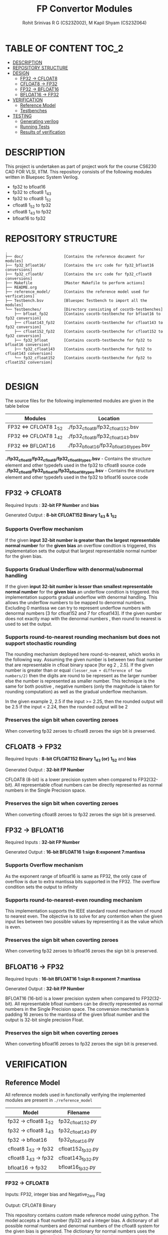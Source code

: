 #+TITLE: FP Convertor Modules
#+AUTHOR: Rohit Srinivas R G (CS23Z002), M Kapil Shyam (CS23Z064)

* TABLE OF CONTENT :TOC_2:
- [[#description][DESCRIPTION]]
- [[#repository-structure][REPOSITORY STRUCTURE]]
- [[#design][DESIGN]]
  - [[#fp32---cfloat8][FP32 -> CFLOAT8]]
  - [[#cfloat8---fp32][CFLOAT8 -> FP32]]
  - [[#fp32---bfloat16][FP32 -> BFLOAT16]]
  - [[#bfloat16---fp32][BFLOAT16 -> FP32]]
- [[#verification][VERIFICATION]]
  - [[#reference-model][Reference Model]]
  - [[#testbenches][Testbenches]]
- [[#testing][TESTING]]
  - [[#generating-verilog][Generating verilog]]
  - [[#running-tests][Running Tests]]
  - [[#results-of-verification][Results of verification]]

* DESCRIPTION

This project is undertaken as part of project work for the course CS6230 CAD FOR VLSI, IITM. This repository consists of the following modules written in Bluepsec System Verilog.

- fp32 to bfloat16
- fp32 to cfloat8 1_4_3
- fp32 to cfloat8 1_5_2
- cfloat8 1_5_2 to fp32
- cfloat8 1_4_3 to fp32
- bfloat16      to fp32

* REPOSITORY STRUCTURE
#+begin_src
.
├── doc/                  [Contains the reference document for modules]
├── fp32_bfloat16/        [Contains the src code for fp32_bfloat16 conversions]
├── fp32_cfloat8/         [Contains the src code for fp32_cfloat8 conversions]
├── Makefile              [Master Makefile to perform actions]
├── README.org
├── reference_model/      [Contains the reference model used for verfications]
├── Testbench.bsv         [Bluespec Testbench to import all the modules]
└── Testbenches/          [Directory consisting of cocotb-testbenches]
    ├── bfloat_fp32       [Contains cocotb-testbenche for bfloat16 to fp32 conversion]
    ├── cfloat143_fp32    [Contains cocotb-testbenche for cfloat143 to fp32 conversion]
    ├── cfloat152_fp32    [Contains cocotb-testbenche for cfloat152 to fp32 conversion]
    ├── fp32_bfloat       [Contains cocotb-testbenche for fp32 to bfloat16 conversion]
    ├── fp32_cfloat143    [Contains cocotb-testbenche for fp32 to cfloat143 conversion]
    └── fp32_cfloat152    [Contains cocotb-testbenche for fp32 to cfloat152 conversion]

#+end_src

* DESIGN

The source files for the following implemented modules are given in the table below

| Modules                | Location                                |
|------------------------+-----------------------------------------|
| FP32 <=> CFLOAT8 1_5_2 | ./fp32_cfloat8/fp32_cfloat152.bsv       |
| FP32 <=> CFLOAT8 1_4_2 | ./fp32_cfloat8/fp32_cfloat143.bsv       |
| FP32 <=> BFLOAT16      | ./fp32_bfloat16/fp32_bfloat16_types.bsv |

*./fp32_cfloat8/fp32_cfloat8/fp32_cfloat8_types.bsv* - Contains the structure element and other typedefs used in the fp32 to cfloat8 source code
*./fp32_cfloat8/fp32_bfloat16/fp32_bfloat16_types.bsv* - Contains the structure element and other typedefs used in the fp32 to bfloat16 source code

** FP32 -> CFLOAT8

Required Inputs  : *32-bit FP Number* and *bias*

Generated Output : *8-bit CFLOAT152 Binary 1_4_3 & 1_5_2*

*** Supports Overflow mechanism

If the given *input 32-bit number is greater than the largest representable normal number* for the *given bias* an overflow condtion is triggered, this implementation sets the output that largest representable normal number for the given bias.

*** Supports Gradual Underflow with denormal/subnormal handling

If the given *input 32-bit number is lesser than smallest representable normal number* for the *given bias* an underflow condtion is triggered. this implementation supports gradual underflow with denormal handling. This allows the underflow numbers to be mapped to denormal numbers. Excluding 0 mantissa we can try to represent underflow numbers with denormal numbers [3 for cfloat152 and 7 for cfloat143]. If the given number does not exactly map with the denormal numbers , then round to nearest is used to set the output.

*** Supports round-to-nearest rounding mechanism but *does not support stochastic rounding*

The rounding mechanism deployed here round-to-nearest, which works in the following way. Assuming the given number is between two float number that are representable in cfloat binary space [for eg 2 , 2.5]. If the given number is greater than or equal ~(lesser_num + difference of two numbers/2)~ then the digits are round to be represent as the larger number else the number is represented as smaller number. This technique is the same for both positive , negative numbers (only the magnitude is taken for rounding computation) as well as the gradual underflow mechanism.

#+begin_center

In the given example 2, 2.5
if the input >= 2.25, then the rounded output will be 2.5
if the input <  2.24, then the rounded output will be 2

#+end_center

*** Preserves the sign bit when coverting zeroes

When converting fp32 zeroes to cfloat8 zeroes the sign bit is preserved.

** CFLOAT8 -> FP32

Required Inputs  : *8-bit CFLOAT152 Binary 1_4_3 (or) 1_5_2* and *bias*

Generated Output : *32-bit FP Number*

CFLOAT8 (8-bit) is a lower precision system when compared to FP32(32-bit). All representable cfloat numbers can be directly represented as normal numbers in the Single Precision space.

*** Preserves the sign bit when coverting zeroes

When converting cfloat8 zeroes to fp32 zeroes the sign bit is preserved.

** FP32 -> BFLOAT16

Required Inputs  : *32-bit FP Number*

Generated Output : *16-bit BFLOAT16 1:sign 8:exponent 7:mantissa*

*** Supports Overflow mechanism

As the exponent range of bfloat16 is same as FP32, the only case of overflow is due to extra mantissa bits supported in the FP32. The overflow condition sets the output to infinity

*** Supports round-to-nearest-even rounding mechanism

This implementation supports the IEEE standard round mechanism of round to nearest even. The objective is to solve for any contention when the given input lies between two possible values by representing it as the value which is even.

*** Preserves the sign bit when coverting zeroes

When converting fp32 zeroes to bfloat16 zeroes the sign bit is preserved.

** BFLOAT16 -> FP32

Required Inputs  : *16-bit BFLOAT16 1:sign 8:exponent 7:mantissa*

Generated Output : *32-bit FP Number*

BFLOAT16 (16-bit) is a lower precision system when compared to FP32(32-bit). All representable bfloat numbers can be directly represented as normal numbers in the Single Precision space. The conversion mechanism is padding 16 zeroes to the mantissa of the given bfloat number and the output is 32-bit single precision Float.

*** Preserves the sign bit when coverting zeroes

When converting bfloat16 zeroes to fp32 zeroes the sign bit is preserved.

* VERIFICATION

** Reference Model

All reference models used in functionally verifying the implemented modules are present in =./reference_model=

| Model                 | Filename          |
|-----------------------+-------------------|
| fp32 -> cfloat8 1_5_2 | fp32_cfloat152.py |
| fp32 -> cfloat8 1_4_3 | fp32_cfloat143.py |
| fp32 -> bfloat16      | fp32_bfloat16.py  |
| cfloat8 1_5_2 -> fp32 | cfloat152_fp32.py |
| cfloat8 1_4_3 -> fp32 | cfloat143_fp32.py |
| bfloat16      -> fp32 | bfloat16_fp32.py  |

*** FP32 -> CFLOAT8

Inputs: FP32, integer bias and Negative_Zero Flag

Output: CFLOAT8 Binary

This repository contains custom made reference model using python. The model accepts a float number (fp32) and a integer bias. A dictionary of all possible normal numbers  and denormal numbers of the cfloat8 system for the given bias is generated. The dictionary for normal numbers uses the exponent value as key field and the value field is a list populated with the values for each possbile mantissa. The dictionary for denormal has the mantissa value as key field and the corresponding denormal number as the value field.

The given fp32 input is checked against the values in the dictionary for both normal and denormal numbers considering the overflow,zero & underflow cases. If the exact match is not found , but the given number can represented by either rounding up or down , then the rounding mechanism round-to-nearest is used to get the output.

Once there is a search hit within the dictionary or if the rounding has taken place, the corresponding sign, exponent & mantissa values are stored. The Binary for CFLOAT8 is generated using the stored sign, exponent and mantissa values and returned.

This reference also supports preserving sign bit for zeroes. This is done by accepting another input =neg_zero= that determines if the given input is a negative zero.

*** CFLOAT8 -> FP32

Inputs: CFLOAT8 number, integer bias and Negative_Zero Flag

Output: FP32 Binary

This repository contains custom made reference model using python. The model accepts a float number (cfloat8) and a integer bias. A dictionary of all possible normal numbers  and denormal numbers of the cfloat8 system for the given bias is generated. The dictionary for normal numbers uses the exponent value as key field and the value field is a list populated with the values for each possbile mantissa. The dictionary for denormal has the mantissa value as key field and the corresponding denormal number as the value field.

If the given cfloat8 number does not match with the dictionary values , then an error is generated mentioning the given cfloat8 number is not a valid input. As the cfloat8 precision is lower than fp32, the cfloat8 inputs can directly be represented in fp32 space, and as such the cfloat8 input if a valid number is directly converted to fp32 binary and returned.

This reference also supports preserving sign bit for zeroes. This is done by accepting another input =neg_zero= that determines if the given input is a negative zero.

*** FP32 -> BFLOAT16

Inputs  : 32-bit FP Number, and Negative_Zero Flag

Output : 16-bit BFLOAT16 Binary

The designed reference model for FP32 to Bfloat16 conversion uses PyTorch. At first, the input FP32 number will be converted to the BFLOAT16 number using the pytorch library. Then, the BFLOAT16 number is converted to the IEEE format binary, which will produce first 16-bits worth of number, and next 16-bits zeros.

Now, the first 16 bits is stored in a variable for bfloat-binary, and it will get returned. For testing, the Negative Zeros, the reference model gets another input called neg_zero which will be used to generate the negative zero value using the reference model, since no such functionality is availabe in pytorch library. For Over-Flow and underflow, the Maximum and Minimum values of FP32 are taken, then given as input. If the condition gets satisfied, then the BFLOAT will return Infinity if overflow, and returns signed zero if underflow.

Both SNaN and QNaN are supported. Since there is no function to check nans are available in pytorch, we have got the exact numerical values of them, and when the input equals nan, then the NaN are returned in BFLOAT format respctively.

*** BFLOAT16 -> FP32

Inputs  : 16-bit BFLOAT Number, and Negative_Zero Flag
Output  : 32-bit FP32 Binary

The designed reference model for BFLOAT16 to FP32 conversion uses PyTorch. At first, the input BFLOAT16 number will be converted to the FP32 number using the pytorch library. Then, the FP32 number is converted to the IEEE format 32-bit binary.

Now, the Floating Point Binary will get returned for normal numbers. For testing, the Negative Zeros, the reference model gets another input called neg_zero which will be used to generate the negative zero value using the reference model, since no such functionality is availabe in pytorch library. For Over-Flow and underflow, the Maximum and Minimum values of BFLOAT16 are taken, then given as input. If the input is greater than overflow, then the FP32 will return Infinity, and returns signed zero if underflow. If the input is equal to the largest bfloat number, then the exact value will get returned in FP32 Binary.

Both SNaN and QNaN are supported. Since there is no function to check nans are available in pytorch, we have got the exact numerical values of them, and when the input equals nan, then the NaN are returned in FP32 format respctively.

** Testbenches

All the testbenches written are python-cocotb testbenches. These testbench files are present in =./Testbenches/= . The cocotb-testbench are organised into folder of the module names and each folder contains the testbench itself and a makefile to run the test.

| Modules               | Testbench                                           |
|-----------------------+-----------------------------------------------------|
| fp32 -> cfloat8 1_5_2 | ./Testbenches/fp32_cfloat152/test_fp32_cfloat152.py |
| fp32 -> cfloat8 1_4_3 | ./Testbenches/fp32_cfloat143/test_fp32_cfloat143.py |
| fp32 -> bfloat16      | ./Testbenches/fp32_bfloat/fp32_bfloat_test.py       |
| cfloat8 1_5_2 -> fp32 | ./Testbenches/cfloat152_fp32/test_cfloat152_fp32.py |
| cfloat8 1_4_3 -> fp32 | ./Testbenches/cfloat143_fp32/test_cfloat143_fp32.py |
| bfloat16      -> fp32 | ./Testbenches/bfloat_fp32/bfloat_fp32_test.py       |

*** FP32 -> CFLOAT8

The random fp32 inputs are generated using numpy python package. The input bias is also randomly generated using python random package. The input number is provided to reference model and binary representation of the number is provided to DUT


The following tests are written in the testbench.

| Tests                                    |
|------------------------------------------|
| test_zero_for_all_bias                   |
| test_positive_overflow                   |
| test_negative_overflow                   |
| test_positive_underflow                  |
| test_negative_underflow                  |
| test_positive_normal_numbers_single_bias |
| test_positive_normal_numbers_all_bias    |
| test_negative_normal_numbers_single_bias |
| test_negative_normal_numbers_all_bias    |



*** CFLOAT8 -> FP32

The random cfloat8 normal numbers are generated using the formula (-1)^{sign} x 2^{exponent - bias} x 1.M_{1}M_{0} and denormal numbers with the formula (-1)^{sign} x 2^{-bias} X 0.M_{1}M_{0} . The input number is provided to reference model and binary representation of the number is provided to DUT

| tests                                      |
|--------------------------------------------|
| test_all_zero                              |
| test_positive_normal_numbers_single_bias   |
| test_negative_normal_numbers_single_bias   |
| test_positive_denormal_numbers_single_bias |
| test_negative_denormal_numbers_single_bias |

*** FP32 -> BFLOAT16

The random Inputs for Normal Numbers, Negative Numbers are generated using the torch.rand() function available in the pytorch library.


| tests                           |
|---------------------------------|
| custom_numbers_test             |
| normal_numbers_test             |
| negative_numbers_test           |
| overflow_numbers_test           |
| underflow_numbers_test          |
| negative_overflow_numbers_test  |
| negative_underflow_numbers_test |
| qnan_test                       |
| snan_test                       |
| negative_qnan_test              |
| negative_snan_test              |
| zero_test                       |

*** BFLOAT16 -> FP32

The random Inputs for Normal Numbers, Negative Numbers are generated using the torch.rand() function available in the pytorch library.

| tests                           |
|---------------------------------|
| custom_numbers_test             |
| normal_numbers_test             |
| negative_numbers_test           |
| overflow_numbers_test           |
| underflow_numbers_test          |
| qnan_test                       |
| snan_test                       |
| negative_qnan_test              |
| negative_snan_test              |
| zero_test                       |



* TESTING

** Generating verilog

To generate verilog, enter the following command in the repository parent directory

#+begin_src bash
$ make verilog

#+end_src

The verilog files are generated in =./verilog_dir/=

** Running Tests

| Test                  | Command                    |
|-----------------------+----------------------------|
| fp32 -> cfloat8 1_5_2 | ~make test_fp32_cfloat152~ |
| fp32 -> cfloat8 1_4_3 | ~make test_fp32_cfloat143~ |
| fp32 -> bfloat16      | ~make test_fp32_bfloat~    |
| cfloat8 1_5_2 -> fp32 | ~make test_cfloat152_fp32~ |
| cfloat8 1_4_3 -> fp32 | ~make test_cfloat143_fp32~ |
| bfloat16      -> fp32 | ~make test_bfloat_fp32~    |

** Results of verification

*** FP32 -> CFLOAT8 1_5_2

[[./images/fp32_cfloat152.png]]

*** FP32 -> CFLOAT8 1_4_3

[[./images/fp32_cfloat143.png]]

*** FP32 -> BFLOAT16

[[./images/fp32_bfloat.png]]

*** CFLOAT8 1_5_2 -> FP32

[[./images/cfloat152_fp32.png]]

*** CFLOAT8 1_4_3 -> FP32

[[./images/cfloat143_fp32.png]]

*** BFLOAT16 -> FP32

[[./images/bfloat_fp32.png]]
